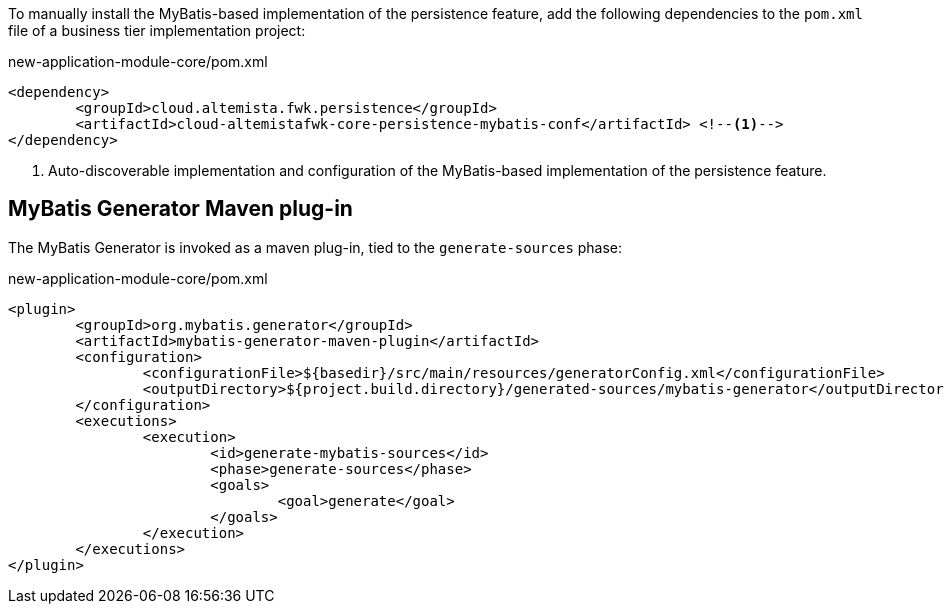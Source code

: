 
:fragment:

To manually install the MyBatis-based implementation of the persistence feature, add the following dependencies to the `pom.xml` file of a business tier implementation project:

[source,xml]
.new-application-module-core/pom.xml
----
<dependency>
	<groupId>cloud.altemista.fwk.persistence</groupId>
	<artifactId>cloud-altemistafwk-core-persistence-mybatis-conf</artifactId> <!--1-->
</dependency>
----
<1> Auto-discoverable implementation and configuration of the MyBatis-based implementation of the persistence feature.

[[cloud-altemistafwk-core-persistence-mybatis-conf-maven-generator]]
== MyBatis Generator Maven plug-in

The MyBatis Generator is invoked as a maven plug-in, tied to the `generate-sources` phase:

[source,xml,options="nowrap"]
.new-application-module-core/pom.xml
----
<plugin>
	<groupId>org.mybatis.generator</groupId>
	<artifactId>mybatis-generator-maven-plugin</artifactId>
	<configuration>
		<configurationFile>${basedir}/src/main/resources/generatorConfig.xml</configurationFile>
		<outputDirectory>${project.build.directory}/generated-sources/mybatis-generator</outputDirectory>
	</configuration>
	<executions>
		<execution>
			<id>generate-mybatis-sources</id>
			<phase>generate-sources</phase>
			<goals>
				<goal>generate</goal>
			</goals>
		</execution>
	</executions>
</plugin>
----
